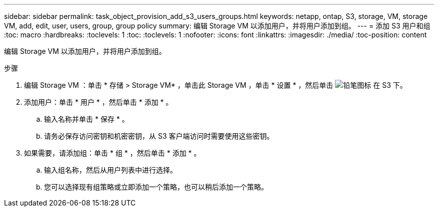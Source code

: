 ---
sidebar: sidebar 
permalink: task_object_provision_add_s3_users_groups.html 
keywords: netapp, ontap, S3, storage, VM, storage VM, add, edit, user, users, group, group policy 
summary: 编辑 Storage VM 以添加用户，并将用户添加到组。 
---
= 添加 S3 用户和组
:toc: macro
:hardbreaks:
:toclevels: 1
:toc: 
:toclevels: 1
:nofooter: 
:icons: font
:linkattrs: 
:imagesdir: ./media/
:toc-position: content


[role="lead"]
编辑 Storage VM 以添加用户，并将用户添加到组。

.步骤
. 编辑 Storage VM ：单击 * 存储 > Storage VM* ，单击此 Storage VM ，单击 * 设置 * ，然后单击 image:icon_pencil.gif["铅笔图标"] 在 S3 下。
. 添加用户：单击 * 用户 * ，然后单击 * 添加 * 。
+
.. 输入名称并单击 * 保存 * 。
.. 请务必保存访问密钥和机密密钥，从 S3 客户端访问时需要使用这些密钥。


. 如果需要，请添加组：单击 * 组 * ，然后单击 * 添加 * 。
+
.. 输入组名称，然后从用户列表中进行选择。
.. 您可以选择现有组策略或立即添加一个策略，也可以稍后添加一个策略。




